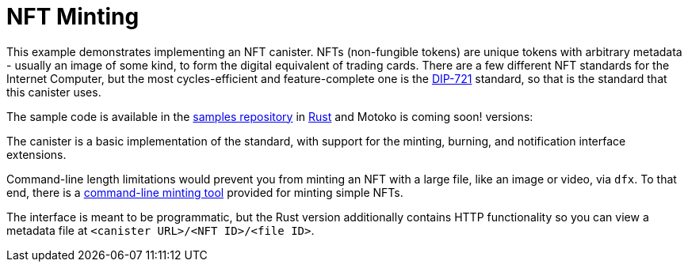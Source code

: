 = NFT Minting
:dip: https://github.com/Psychedelic/DIP721
:ic: Internet Computer

This example demonstrates implementing an NFT canister. NFTs (non-fungible tokens) are unique tokens with arbitrary
metadata - usually an image of some kind, to form the digital equivalent of trading cards. There are a few different
NFT standards for the {ic}, but the most cycles-efficient and feature-complete one is the {dip}[DIP-721] standard, so
that is the standard that this canister uses.

The sample code is available in the https://github.com/dfinity/examples[samples repository] in https://github.com/dfinity/examples/tree/master/rust/dip721-nft-container[Rust] and Motoko is coming soon!
versions:

The canister is a basic implementation of the standard, with support for the minting, burning, and notification interface extensions.

Command-line length limitations would prevent you from minting an NFT with a large file, like an image or video, via `dfx`. To that end,
there is a https://github.com/dfinity/experimental-minting-tool[command-line minting tool] provided for minting simple NFTs.

The interface is meant to be programmatic, but the Rust version additionally contains HTTP functionality so you can view a metadata file
at ``<canister URL>/<NFT ID>/<file ID>``. 
// A running instance of this canister for demonstration purposes is available as https://t5l7c-7yaaa-aaaab-qaehq-cai.ic0.app[t5l7c-7yaaa-aaaab-qaehq-cai].